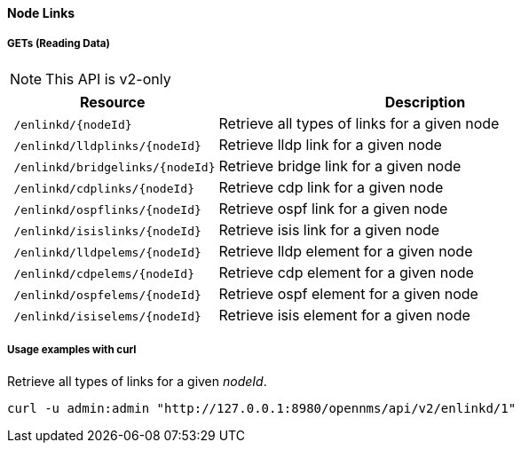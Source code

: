 [[Node-Links]]
==== Node Links

===== GETs (Reading Data)
NOTE: This API is v2-only

[options="header", cols="5,10"]
|===
| Resource                                                          | Description
| `/enlinkd/{nodeId}`  | Retrieve all types of links for a given node
| `/enlinkd/lldplinks/{nodeId}`  | Retrieve lldp link for a given node
| `/enlinkd/bridgelinks/{nodeId}`| Retrieve bridge link for a given node
| `/enlinkd/cdplinks/{nodeId}`   | Retrieve cdp link for a given node
| `/enlinkd/ospflinks/{nodeId}`  | Retrieve ospf link for a given node
| `/enlinkd/isislinks/{nodeId}`  | Retrieve isis link for a given node
| `/enlinkd/lldpelems/{nodeId}`  | Retrieve lldp element for a given node
| `/enlinkd/cdpelems/{nodeId}`   | Retrieve cdp element for a given node
| `/enlinkd/ospfelems/{nodeId}`  | Retrieve ospf element for a given node
| `/enlinkd/isiselems/{nodeId}`  | Retrieve isis element for a given node
|===

===== Usage examples with curl
.Retrieve all types of links for a given _nodeId_.
[source,bash]
----
curl -u admin:admin "http://127.0.0.1:8980/opennms/api/v2/enlinkd/1"
----